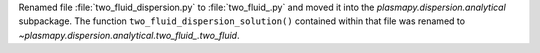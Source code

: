 Renamed file :file:`two_fluid_dispersion.py` to :file:`two_fluid_.py`
and moved it into the `plasmapy.dispersion.analytical` subpackage.  The
function ``two_fluid_dispersion_solution()`` contained within that file
was renamed to `~plasmapy.dispersion.analytical.two_fluid_.two_fluid`.
